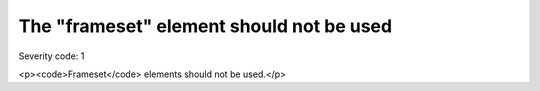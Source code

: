 ===============================
The "frameset" element should not be used
===============================

Severity code: 1

.. php:class:: framesetIsNotUsed

<p><code>Frameset</code> elements should not be used.</p>
